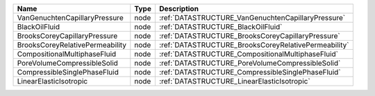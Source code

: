 

=============================== ==== ==================================================== 
Name                            Type Description                                          
=============================== ==== ==================================================== 
VanGenuchtenCapillaryPressure   node :ref:`DATASTRUCTURE_VanGenuchtenCapillaryPressure`   
BlackOilFluid                   node :ref:`DATASTRUCTURE_BlackOilFluid`                   
BrooksCoreyCapillaryPressure    node :ref:`DATASTRUCTURE_BrooksCoreyCapillaryPressure`    
BrooksCoreyRelativePermeability node :ref:`DATASTRUCTURE_BrooksCoreyRelativePermeability` 
CompositionalMultiphaseFluid    node :ref:`DATASTRUCTURE_CompositionalMultiphaseFluid`    
PoreVolumeCompressibleSolid     node :ref:`DATASTRUCTURE_PoreVolumeCompressibleSolid`     
CompressibleSinglePhaseFluid    node :ref:`DATASTRUCTURE_CompressibleSinglePhaseFluid`    
LinearElasticIsotropic          node :ref:`DATASTRUCTURE_LinearElasticIsotropic`          
=============================== ==== ==================================================== 


